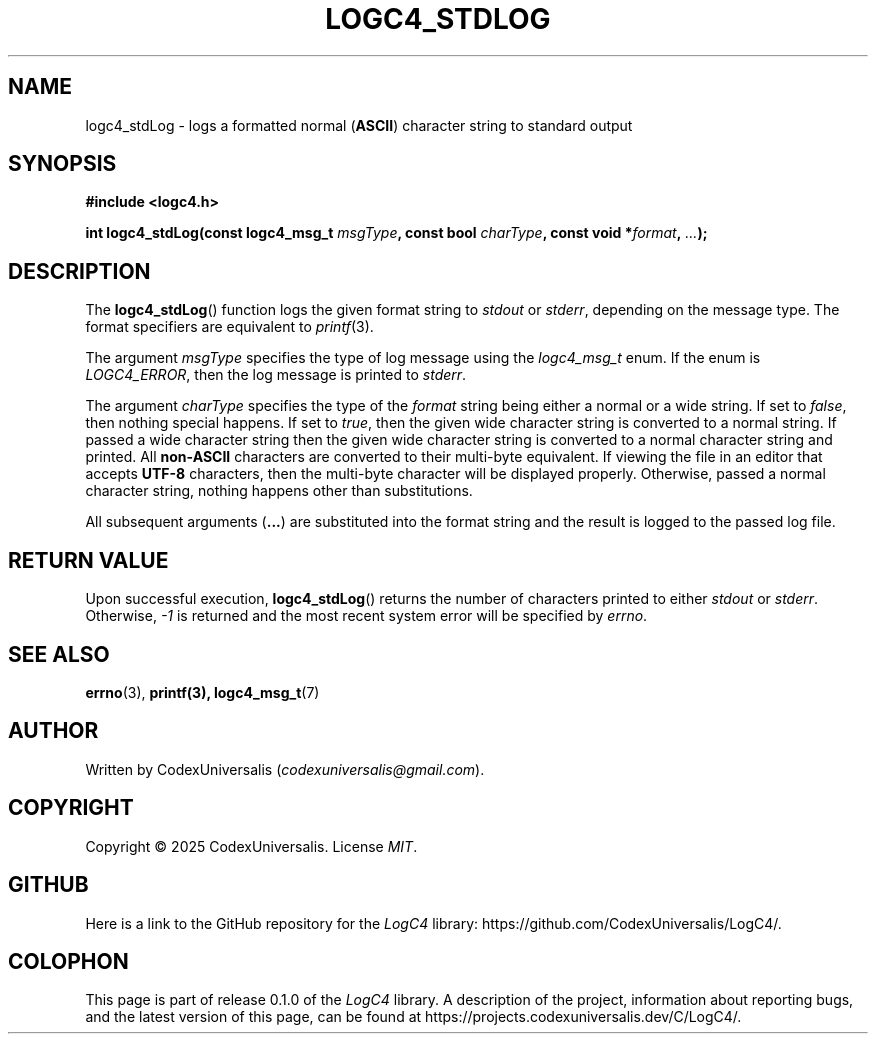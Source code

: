 .\" Copyright (c) 2024 CodexUniversalis (codexuniversalisprime@gmail.com)
.\"
.\" 2025-04-27 CodexUniversalis - Wrote the man page.
.\"
.TH LOGC4_STDLOG 3 2025-04-27 CodexUniversalis "LogC4 Library Manual"
.SH NAME
logc4_stdLog \- logs a formatted normal
.RB ( ASCII )
character string to standard output
.SH SYNOPSIS
.nf
.B #include <logc4.h>
.PP
.BI "int logc4_stdLog(const logc4_msg_t " msgType ", const bool " charType \
", const void *" format ", " ... );
.fi
.SH DESCRIPTION
The
.BR logc4_stdLog ()
function logs the given format string to 
.I stdout
or
.IR stderr ,
depending on the message type.
The format specifiers are equivalent to
.IR printf (3).
.PP
The argument
.I msgType
specifies the type of log message using the
.I logc4_msg_t
enum.
If the enum is
.IR LOGC4_ERROR ,
then the log message is printed to
.IR stderr .
.PP
The argument
.I charType
specifies the type of the
.I format
string being either a normal or a wide string.
If set to
.IR false ,
then nothing special happens. If set to
.IR true ,
then the given wide character string is converted to a normal string.
If passed a wide character string then the given wide character string is \
converted to a normal character string and printed.
All
.B non-ASCII
characters are converted to their multi-byte equivalent.
If viewing the file in an editor that accepts
.B UTF-8
characters, then the multi-byte character will be displayed properly.
Otherwise, passed a normal character string, nothing happens other than \
substitutions.
.PP
All subsequent arguments
.RB ( ... )
are substituted into the format string and the result is logged to the passed \
log file.
.SH RETURN VALUE
Upon successful execution,
.BR logc4_stdLog ()
returns the number of characters printed to either
.I stdout
or
.IR stderr .
Otherwise,
.I -1
is returned and the most recent system error will be specified by
.IR errno .
.SH SEE ALSO
.BR errno (3),
.BR printf(3),
.BR logc4_msg_t (7)
.SH AUTHOR
Written by CodexUniversalis
.RI ( codexuniversalis@gmail.com ).
.SH COPYRIGHT
Copyright © 2025 CodexUniversalis. License
.IR MIT .
.SH GITHUB
Here is a link to the GitHub repository for the
.I LogC4
library:
\%https://github.com/CodexUniversalis/LogC4/.
.SH COLOPHON
This page is part of release 0.1.0 of the
.I LogC4
library. A description of the project, information about reporting bugs, and \
the latest version of this page, can be found at
\%https://projects.codexuniversalis.dev/C/LogC4/.
